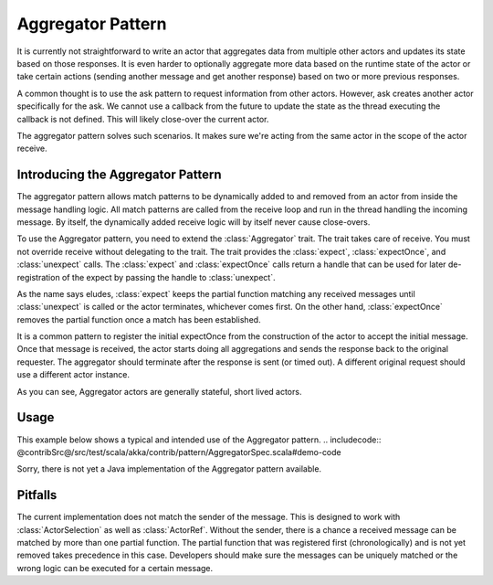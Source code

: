 .. _aggregator:

Aggregator Pattern
==================
It is currently not straightforward to write an actor that aggregates data from
multiple other actors and updates its state based on those responses. It is even
harder to optionally aggregate more data based on the runtime state of the actor
or take certain actions (sending another message and get another response) based
on two or more previous responses.

A common thought is to use the ask pattern to request information from other
actors. However, ask creates another actor specifically for the ask. We cannot
use a callback from the future to update the state as the thread executing the
callback is not defined. This will likely close-over the current actor.

The aggregator pattern solves such scenarios. It makes sure we're
acting from the same actor in the scope of the actor receive.

Introducing the Aggregator Pattern
----------------------------------
The aggregator pattern allows match patterns to be dynamically added to and removed
from an actor from inside the message handling logic. All match patterns are called
from the receive loop and run in the thread handling the incoming message. By
itself, the dynamically added receive logic will by itself never cause close-overs.

To use the Aggregator pattern, you need to extend the :class:`Aggregator` trait.
The trait takes care of receive. You must not override receive without delegating to
the trait. The trait provides the :class:`expect`, :class:`expectOnce`, and
:class:`unexpect` calls. The :class:`expect` and :class:`expectOnce` calls return
a handle that can be used for later de-registration of the expect by passing the
handle to :class:`unexpect`.

As the name says eludes, :class:`expect` keeps the partial function matching any
received messages until :class:`unexpect` is called or the actor terminates,
whichever comes first. On the other hand, :class:`expectOnce` removes the partial
function once a match has been established.

It is a common pattern to register the initial expectOnce from the construction
of the actor to accept the initial message. Once that message is received, the
actor starts doing all aggregations and sends the response back to the original
requester. The aggregator should terminate after the response is sent (or timed
out). A different original request should use a different actor instance.

As you can see, Aggregator actors are generally stateful, short lived actors.

Usage
-----
This example below shows a typical and intended use of the Aggregator pattern.
.. includecode:: @contribSrc@/src/test/scala/akka/contrib/pattern/AggregatorSpec.scala#demo-code

Sorry, there is not yet a Java implementation of the Aggregator pattern available.

Pitfalls
--------
The current implementation does not match the sender of the message. This is designed
to work with :class:`ActorSelection` as well as :class:`ActorRef`. Without the sender,
there is a chance a received message can be matched by more than one partial function.
The partial function that was registered first (chronologically) and is not yet
removed takes precedence in this case. Developers should make sure the messages can
be uniquely matched or the wrong logic can be executed for a certain message.